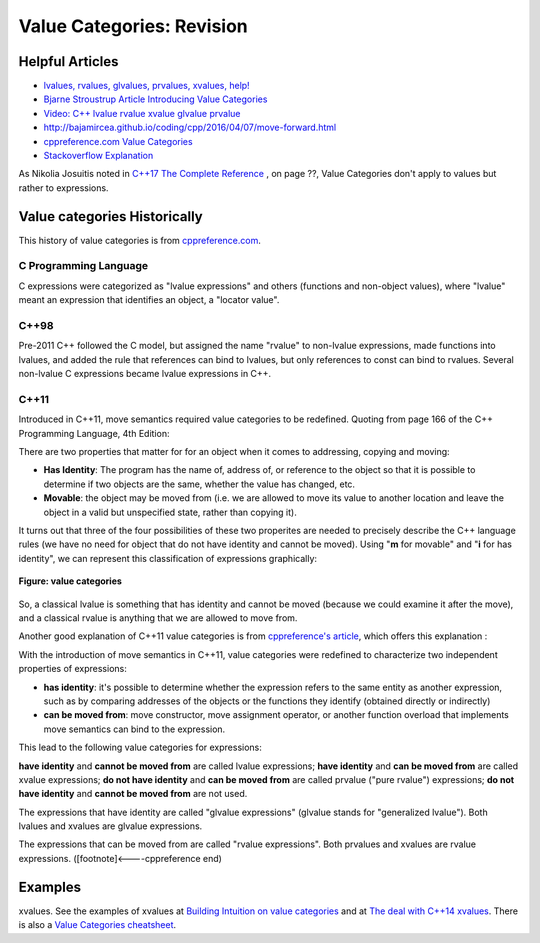 Value Categories: Revision
==========================

Helpful Articles
----------------

* `lvalues, rvalues, glvalues, prvalues, xvalues, help! <https://blog.knatten.org/2018/03/09/lvalues-rvalues-glvalues-prvalues-xvalues-help/>`_
* `Bjarne Stroustrup Article Introducing Value Categories <http://www.stroustrup.com/terminology.pdf>`_
* `Video: C++ lvalue rvalue xvalue glvalue prvalue <https://www.youtube.com/watch?v=yIOH95oIKbo>`_
*  http://bajamircea.github.io/coding/cpp/2016/04/07/move-forward.html
* `cppreference.com Value Categories <https://en.cppreference.com/w/cpp/language/value_category>`_
* `Stackoverflow Explanation <https://stackoverflow.com/questions/3601602/what-are-rvalues-lvalues-xvalues-glvalues-and-prvalues>`_ 


As Nikolia Josuitis noted in `C++17 The Complete Reference <http://www.cppstd17.com/>`_ , on page ??, Value Categories don't apply to values but rather to expressions.

Value categories Historically
-----------------------------

.. todo:: Use footnotes to cite sources

This history of value categories is from `cppreference.com <https://en.cppreference.com/w/cpp/language/value_category#History>`_. 

C Programming Language 
^^^^^^^^^^^^^^^^^^^^^^

C expressions were categorized as "lvalue expressions" and others (functions and non-object values), where "lvalue" meant an expression that identifies an object, a "locator value". 

C++98
^^^^^

Pre-2011 C++ followed the C model, but assigned the name "rvalue" to non-lvalue expressions, made functions into lvalues, and added the rule that references can bind to lvalues, but only
references to const can bind to rvalues. Several non-lvalue C expressions became lvalue expressions in C++. 

C++11
^^^^^

Introduced in C++11, move semantics required value categories to be redefined. Quoting from page 166 of the C++ Programming Language, 4th Edition:

There are two properties that matter for for an object when it comes to addressing, copying and moving:

* **Has Identity**: The program has the name of, address of, or reference to the object so that it is possible to determine if two objects are the same, whether the value has changed, etc.
* **Movable**: the object may be moved from (i.e. we are allowed to move its value to another location and leave the object in a valid but unspecified state, rather than copying it).

It turns out that three of the four possibilities of these two properites are needed to precisely describe the C++ language rules (we have no need for object that do not have identity and cannot be moved). Using "**m**
for movable" and "**i** for has identity", we can represent this classification of expressions graphically:

.. figure:: ../images/value-categories-bs.jpg
   :alt: value categories
   :align: center 
   :scale: 100 %
   :figclass: custom-figure

   **Figure: value categories** 

So, a classical lvalue is something that has identity and cannot be moved (because we could examine it after the move), and a classical rvalue is anything that we are allowed to move from. 

Another good explanation of C++11 value categories is from `cppreference's article <https://en.cppreference.com/w/cpp/language/value_category>`_, which offers this explanation :

With the introduction of move semantics in C++11, value categories were redefined to characterize two independent properties of expressions:

* **has identity**: it's possible to determine whether the expression refers to the same entity as another expression, such as by comparing addresses of the objects or the functions they identify (obtained directly or indirectly)
* **can be moved from**: move constructor, move assignment operator, or another function overload that implements move semantics can bind to the expression. 

This lead to the following value categories for expressions:

**have identity** and **cannot be moved from** are called lvalue expressions;
**have identity** and **can be moved from** are called xvalue expressions;
**do not have identity** and **can be moved from** are called prvalue ("pure rvalue") expressions;
**do not have identity** and **cannot be moved from** are not used. 

The expressions that have identity are called "glvalue expressions" (glvalue stands for "generalized lvalue"). Both lvalues and xvalues are glvalue expressions.

The expressions that can be moved from are called "rvalue expressions". Both prvalues and xvalues are rvalue expressions. ([footnote]<----cppreference end)

.. todo:: include a similar diagram as the last one on https://blog.knatten.org/2018/03/09/lvalues-rvalues-glvalues-prvalues-xvalues-help

Examples
--------

xvalues. See the examples of xvalues at `Building Intuition on value categories <http://marcodiiga.github.io/building-intuition-on-value-categories>`_ and at
`The deal with C++14 xvalues <https://blog.jeaye.com/2017/03/19/xvalues/>`_. There is also a `Value Categories cheatsheet <https://github.com/jeaye/value-category-cheatsheet/blob/master/value-category-cheatsheet.pdf>`_.

.. todo:: Mention C++17 materialization changes impact on value categories.

.. todo:: Use BS's example on page 166 and any cppreference or other articles-above examples. Also synthesize any important explanations from the other articles, including Dr. Sheep's video. The keep thing is to provide examples at top. 
   Finally add BS's conclusion from C++PL that the two practical categories are rvalue and value. Add a final comment about C++17 and materialization.

